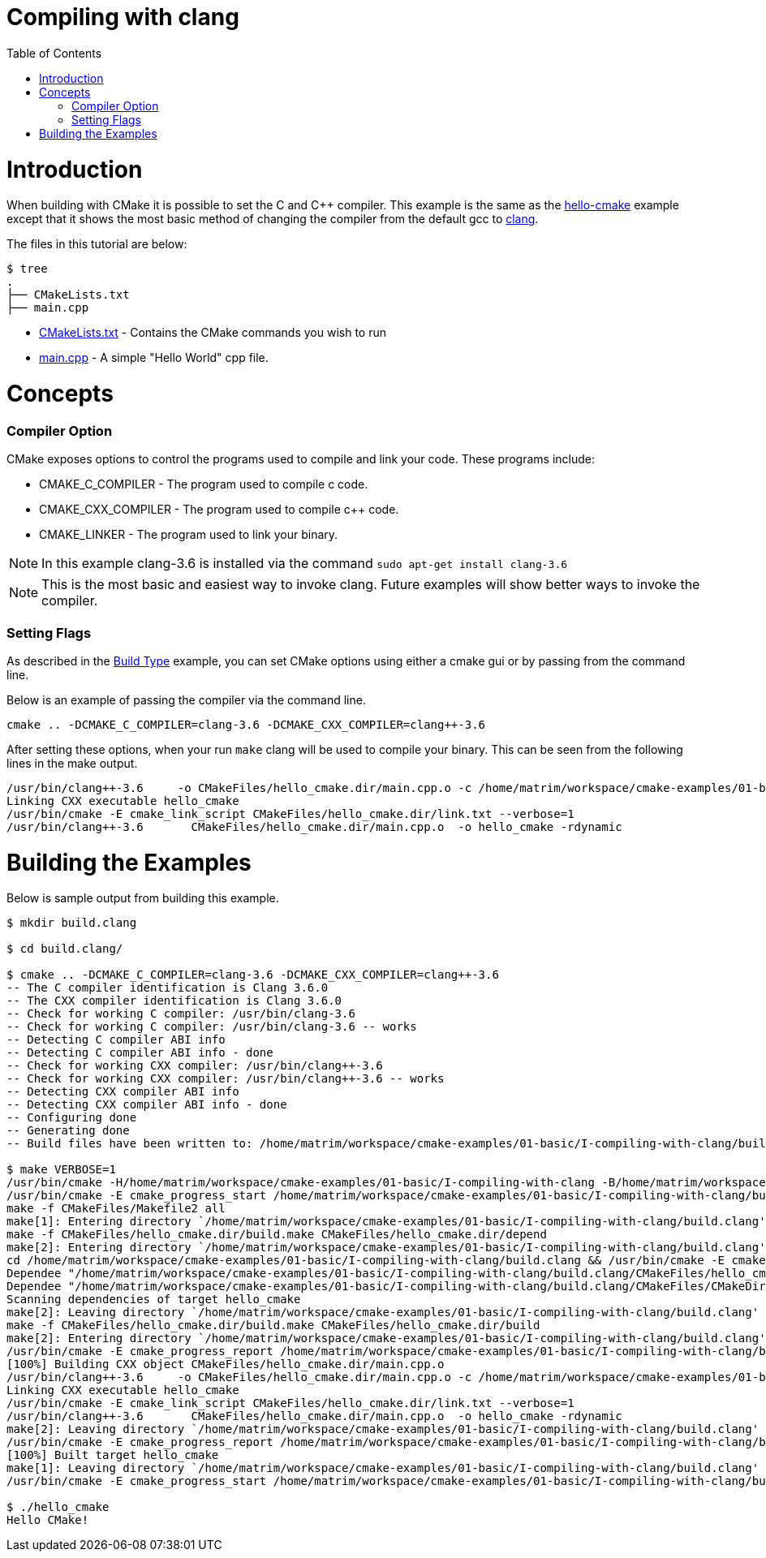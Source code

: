 = Compiling with clang
:toc:
:toc-placement!:

toc::[]

# Introduction

When building with CMake it is possible to set the C and C++ compiler. This example
is the same as the link:../A-hello-cmake[hello-cmake] example except that it shows the most basic
method of changing the compiler from the default gcc to http://clang.llvm.org/[clang].

The files in this tutorial are below:

```
$ tree
.
├── CMakeLists.txt
├── main.cpp
```

  * link:CMakeLists.txt[] - Contains the CMake commands you wish to run
  * link:main.cpp[] - A simple "Hello World" cpp file.

# Concepts

### Compiler Option

CMake exposes options to control the programs used to compile and link your code. These
programs include:

  * CMAKE_C_COMPILER - The program used to compile c code.
  * CMAKE_CXX_COMPILER - The program used to compile c++ code.
  * CMAKE_LINKER - The program used to link your binary.

[NOTE]
====
In this example clang-3.6 is installed via the command `sudo apt-get install clang-3.6`
====

[NOTE]
====
This is the most basic and easiest way to invoke clang. Future examples will show better
ways to invoke the compiler.
====


### Setting Flags

As described in the link:../F-build-type[Build Type] example, you can set CMake options
using either a cmake gui or by passing from the command line.

Below is an example of passing the compiler via the command line.

[source,cmake]
----
cmake .. -DCMAKE_C_COMPILER=clang-3.6 -DCMAKE_CXX_COMPILER=clang++-3.6
----

After setting these options, when your run `make` clang will be used to compile your binary. This
can be seen from the following lines in the make output.

[source,bash]
----
/usr/bin/clang++-3.6     -o CMakeFiles/hello_cmake.dir/main.cpp.o -c /home/matrim/workspace/cmake-examples/01-basic/I-compiling-with-clang/main.cpp
Linking CXX executable hello_cmake
/usr/bin/cmake -E cmake_link_script CMakeFiles/hello_cmake.dir/link.txt --verbose=1
/usr/bin/clang++-3.6       CMakeFiles/hello_cmake.dir/main.cpp.o  -o hello_cmake -rdynamic
----



# Building the Examples

Below is sample output from building this example.

[source,bash]
----
$ mkdir build.clang

$ cd build.clang/

$ cmake .. -DCMAKE_C_COMPILER=clang-3.6 -DCMAKE_CXX_COMPILER=clang++-3.6
-- The C compiler identification is Clang 3.6.0
-- The CXX compiler identification is Clang 3.6.0
-- Check for working C compiler: /usr/bin/clang-3.6
-- Check for working C compiler: /usr/bin/clang-3.6 -- works
-- Detecting C compiler ABI info
-- Detecting C compiler ABI info - done
-- Check for working CXX compiler: /usr/bin/clang++-3.6
-- Check for working CXX compiler: /usr/bin/clang++-3.6 -- works
-- Detecting CXX compiler ABI info
-- Detecting CXX compiler ABI info - done
-- Configuring done
-- Generating done
-- Build files have been written to: /home/matrim/workspace/cmake-examples/01-basic/I-compiling-with-clang/build.clang

$ make VERBOSE=1
/usr/bin/cmake -H/home/matrim/workspace/cmake-examples/01-basic/I-compiling-with-clang -B/home/matrim/workspace/cmake-examples/01-basic/I-compiling-with-clang/build.clang --check-build-system CMakeFiles/Makefile.cmake 0
/usr/bin/cmake -E cmake_progress_start /home/matrim/workspace/cmake-examples/01-basic/I-compiling-with-clang/build.clang/CMakeFiles /home/matrim/workspace/cmake-examples/01-basic/I-compiling-with-clang/build.clang/CMakeFiles/progress.marks
make -f CMakeFiles/Makefile2 all
make[1]: Entering directory `/home/matrim/workspace/cmake-examples/01-basic/I-compiling-with-clang/build.clang'
make -f CMakeFiles/hello_cmake.dir/build.make CMakeFiles/hello_cmake.dir/depend
make[2]: Entering directory `/home/matrim/workspace/cmake-examples/01-basic/I-compiling-with-clang/build.clang'
cd /home/matrim/workspace/cmake-examples/01-basic/I-compiling-with-clang/build.clang && /usr/bin/cmake -E cmake_depends "Unix Makefiles" /home/matrim/workspace/cmake-examples/01-basic/I-compiling-with-clang /home/matrim/workspace/cmake-examples/01-basic/I-compiling-with-clang /home/matrim/workspace/cmake-examples/01-basic/I-compiling-with-clang/build.clang /home/matrim/workspace/cmake-examples/01-basic/I-compiling-with-clang/build.clang /home/matrim/workspace/cmake-examples/01-basic/I-compiling-with-clang/build.clang/CMakeFiles/hello_cmake.dir/DependInfo.cmake --color=
Dependee "/home/matrim/workspace/cmake-examples/01-basic/I-compiling-with-clang/build.clang/CMakeFiles/hello_cmake.dir/DependInfo.cmake" is newer than depender "/home/matrim/workspace/cmake-examples/01-basic/I-compiling-with-clang/build.clang/CMakeFiles/hello_cmake.dir/depend.internal".
Dependee "/home/matrim/workspace/cmake-examples/01-basic/I-compiling-with-clang/build.clang/CMakeFiles/CMakeDirectoryInformation.cmake" is newer than depender "/home/matrim/workspace/cmake-examples/01-basic/I-compiling-with-clang/build.clang/CMakeFiles/hello_cmake.dir/depend.internal".
Scanning dependencies of target hello_cmake
make[2]: Leaving directory `/home/matrim/workspace/cmake-examples/01-basic/I-compiling-with-clang/build.clang'
make -f CMakeFiles/hello_cmake.dir/build.make CMakeFiles/hello_cmake.dir/build
make[2]: Entering directory `/home/matrim/workspace/cmake-examples/01-basic/I-compiling-with-clang/build.clang'
/usr/bin/cmake -E cmake_progress_report /home/matrim/workspace/cmake-examples/01-basic/I-compiling-with-clang/build.clang/CMakeFiles 1
[100%] Building CXX object CMakeFiles/hello_cmake.dir/main.cpp.o
/usr/bin/clang++-3.6     -o CMakeFiles/hello_cmake.dir/main.cpp.o -c /home/matrim/workspace/cmake-examples/01-basic/I-compiling-with-clang/main.cpp
Linking CXX executable hello_cmake
/usr/bin/cmake -E cmake_link_script CMakeFiles/hello_cmake.dir/link.txt --verbose=1
/usr/bin/clang++-3.6       CMakeFiles/hello_cmake.dir/main.cpp.o  -o hello_cmake -rdynamic
make[2]: Leaving directory `/home/matrim/workspace/cmake-examples/01-basic/I-compiling-with-clang/build.clang'
/usr/bin/cmake -E cmake_progress_report /home/matrim/workspace/cmake-examples/01-basic/I-compiling-with-clang/build.clang/CMakeFiles  1
[100%] Built target hello_cmake
make[1]: Leaving directory `/home/matrim/workspace/cmake-examples/01-basic/I-compiling-with-clang/build.clang'
/usr/bin/cmake -E cmake_progress_start /home/matrim/workspace/cmake-examples/01-basic/I-compiling-with-clang/build.clang/CMakeFiles 0

$ ./hello_cmake
Hello CMake!
----
